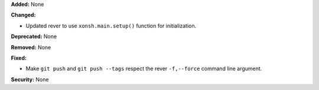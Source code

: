 **Added:** None

**Changed:**

* Updated rever to use ``xonsh.main.setup()`` function for initialization.

**Deprecated:** None

**Removed:** None

**Fixed:**

* Make ``git push`` and ``git push --tags`` respect the rever ``-f,--force``
  command line argument.

**Security:** None
